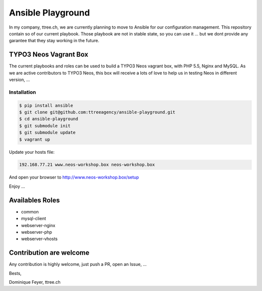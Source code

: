 ******************
Ansible Playground
******************


In my company, ttree.ch, we are currently planning to move to Ansible
for our configuration management. This repository contain so of our
current playbook. Those playbook are not in stable state, so you can
use it ... but we dont provide any garantee that they stay working in
the future.

======================
TYPO3 Neos Vagrant Box
======================

The current playbooks and roles can be used to build a TYPO3 Neos vagrant
box, with PHP 5.5, Nginx and MySQL. As we are active contributors to TYPO3
Neos, this box will receive a lots of love to help us in testing Neos in
different version, ...

------------
Installation
------------

.. code-block:: bash

    $ pip install ansible
    $ git clone git@github.com:ttreeagency/ansible-playground.git
    $ cd ansible-playground
    $ git submodule init
    $ git submodule update
    $ vagrant up

Update your hosts file:

.. code-block::

    192.168.77.21 www.neos-workshop.box neos-workshop.box

And open your browser to http://www.neos-workshop.box/setup

Enjoy ...

================
Availables Roles
================

* common
* mysql-client
* webserver-nginx
* webserver-php
* webserver-vhosts

========================
Contribution are welcome
========================

Any contribution is highly welcome, just push a PR, open an Issue, ...

Bests,

Dominique Feyer, ttree.ch